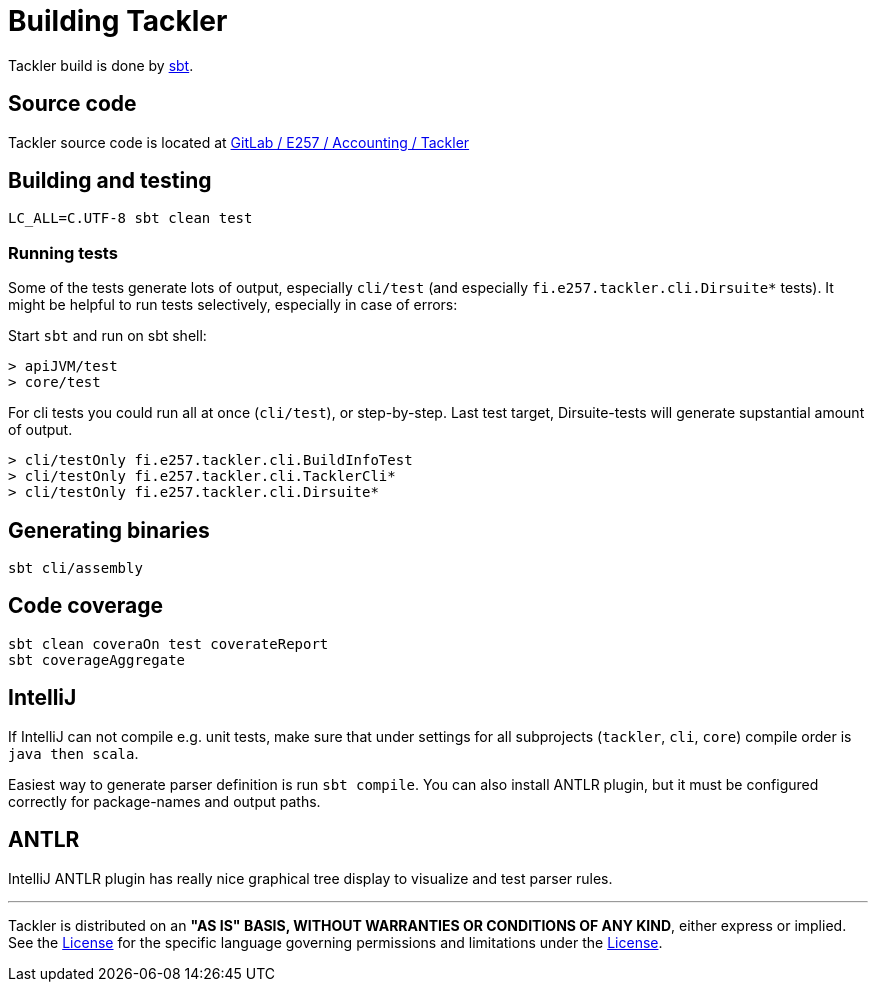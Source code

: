 = Building Tackler


Tackler build is done by link:http://www.scala-sbt.org/[sbt].

== Source code

Tackler source code is located at
link:https://gitlab.com/e257/accounting/tackler[GitLab / E257 / Accounting / Tackler]


== Building and testing

----
LC_ALL=C.UTF-8 sbt clean test
----

=== Running tests

Some of the tests generate lots of output,
especially `cli/test` (and especially `fi.e257.tackler.cli.Dirsuite*` tests).
It might be helpful to run tests selectively, especially in case of errors:

Start `sbt` and run on sbt shell:

....
> apiJVM/test
> core/test
....

For cli tests you could run all at once (`cli/test`), or step-by-step. Last test target, 
Dirsuite-tests will generate supstantial amount of output.

----
> cli/testOnly fi.e257.tackler.cli.BuildInfoTest
> cli/testOnly fi.e257.tackler.cli.TacklerCli*
> cli/testOnly fi.e257.tackler.cli.Dirsuite*
----


== Generating binaries

 sbt cli/assembly


== Code coverage

 sbt clean coveraOn test coverateReport
 sbt coverageAggregate


== IntelliJ

If IntelliJ can not compile e.g. unit tests, make sure that under settings 
for all subprojects (`tackler`, `cli`, `core`) compile order is `java then scala`.

Easiest way to generate parser definition is run `sbt compile`.
You can also install ANTLR plugin, but it must be configured correctly for package-names
and output paths.


== ANTLR

IntelliJ ANTLR plugin has really nice graphical tree display to visualize and test parser rules.



'''
Tackler is distributed on an *"AS IS" BASIS, WITHOUT WARRANTIES OR CONDITIONS OF ANY KIND*, either express or implied.
See the link:../../LICENSE[License] for the specific language governing permissions and limitations under
the link:../../LICENSE[License].
